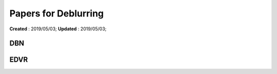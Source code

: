 ==========================================
Papers for Deblurring
==========================================
**Created** : 2019/05/03; **Updated** : 2019/05/03;

DBN
=====================

EDVR
=====================

